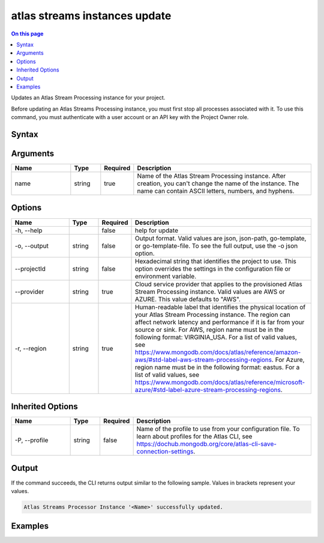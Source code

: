.. _atlas-streams-instances-update:

==============================
atlas streams instances update
==============================

.. default-domain:: mongodb

.. contents:: On this page
   :local:
   :backlinks: none
   :depth: 1
   :class: singlecol

Updates an Atlas Stream Processing instance for your project.

Before updating an Atlas Streams Processing instance, you must first stop all processes associated with it.
To use this command, you must authenticate with a user account or an API key with the Project Owner role.

Syntax
------

.. code-block::
   :caption: Command Syntax

   atlas streams instances update <name> [options]

.. Code end marker, please don't delete this comment

Arguments
---------

.. list-table::
   :header-rows: 1
   :widths: 20 10 10 60

   * - Name
     - Type
     - Required
     - Description
   * - name
     - string
     - true
     - Name of the Atlas Stream Processing instance. After creation, you can't change the name of the instance. The name can contain ASCII letters, numbers, and hyphens.

Options
-------

.. list-table::
   :header-rows: 1
   :widths: 20 10 10 60

   * - Name
     - Type
     - Required
     - Description
   * - -h, --help
     - 
     - false
     - help for update
   * - -o, --output
     - string
     - false
     - Output format. Valid values are json, json-path, go-template, or go-template-file. To see the full output, use the -o json option.
   * - --projectId
     - string
     - false
     - Hexadecimal string that identifies the project to use. This option overrides the settings in the configuration file or environment variable.
   * - --provider
     - string
     - true
     - Cloud service provider that applies to the provisioned Atlas Stream Processing instance. Valid values are AWS or AZURE. This value defaults to "AWS".
   * - -r, --region
     - string
     - true
     - Human-readable label that identifies the physical location of your Atlas Stream Processing instance. The region can affect network latency and performance if it is far from your source or sink. For AWS, region name must be in the following format: VIRGINIA_USA. For a list of valid values, see https://www.mongodb.com/docs/atlas/reference/amazon-aws/#std-label-aws-stream-processing-regions. For Azure, region name must be in the following format: eastus. For a list of valid values, see https://www.mongodb.com/docs/atlas/reference/microsoft-azure/#std-label-azure-stream-processing-regions.

Inherited Options
-----------------

.. list-table::
   :header-rows: 1
   :widths: 20 10 10 60

   * - Name
     - Type
     - Required
     - Description
   * - -P, --profile
     - string
     - false
     - Name of the profile to use from your configuration file. To learn about profiles for the Atlas CLI, see `https://dochub.mongodb.org/core/atlas-cli-save-connection-settings <https://dochub.mongodb.org/core/atlas-cli-save-connection-settings>`__.

Output
------

If the command succeeds, the CLI returns output similar to the following sample. Values in brackets represent your values.

.. code-block::

   Atlas Streams Processor Instance '<Name>' successfully updated.
   

Examples
--------

.. code-block::
   :copyable: false

   # Modify the Atlas Stream Processing instance configuration with the name MyInstance:
   atlas streams instance update MyInstance --provider AWS --region VIRGINIA_USA
